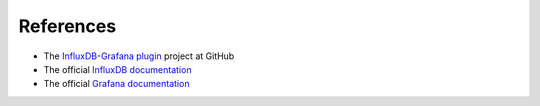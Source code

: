 .. _references:

References
----------

* The `InfluxDB-Grafana plugin <https://github.com/openstack/fuel-plugin-influxdb-grafana>`_ project at GitHub
* The official `InfluxDB documentation <https://influxdb.com/docs/v0.9/>`_
* The official `Grafana documentation <http://docs.grafana.org/v3.0>`_